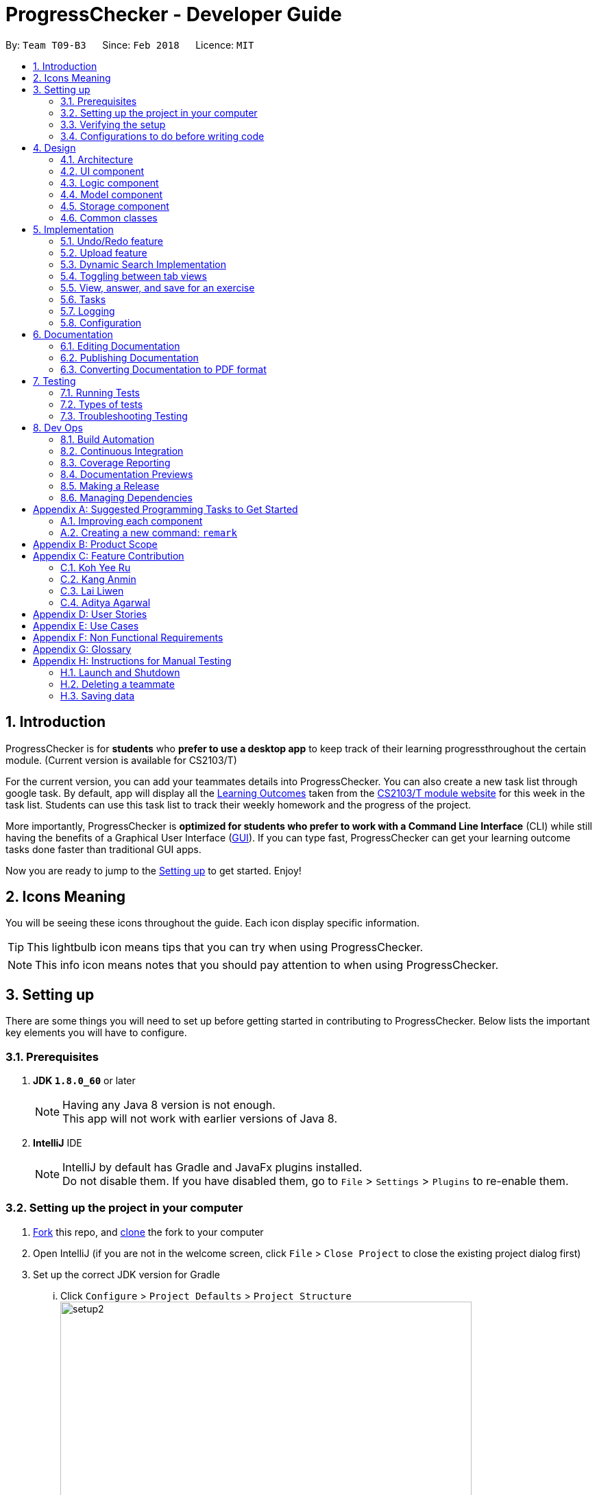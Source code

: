 = ProgressChecker - Developer Guide
:toc:
:toc-title:
:toc-placement: preamble
:sectnums:
:imagesDir: images
:stylesDir: stylesheets
:xrefstyle: full
ifdef::env-github[]
:tip-caption: :bulb:
:note-caption: :information_source:
endif::[]
:repoURL: https://github.com/CS2103JAN2018-T09-B3/main/tree/master

By: `Team T09-B3`      Since: `Feb 2018`      Licence: `MIT`

== Introduction

ProgressChecker is for *students* who *prefer to use a desktop app* to keep track of their learning progressthroughout the certain module. (Current version is available for CS2103/T) +

For the current version, you can add your teammates details into ProgressChecker. You can also create a new task list through google task. By default, app will display all the link:DeveloperGuide.adoc#Learning-Outcomes[Learning Outcomes] taken from the https://nus-cs2103-ay1718s2.github.io/website/index.html[CS2103/T module website] for this week in the task list. Students can use this task list to track their weekly homework and the progress of the project.

More importantly, ProgressChecker is *optimized for students who prefer to work with a Command Line Interface* (CLI) while still having the benefits of a Graphical User Interface (link:DeveloperGuide.adoc#GUI[GUI]).
If you can type fast, ProgressChecker can get your learning outcome tasks done faster than traditional GUI apps. +

Now you are ready to jump to the <<Setting-up,Setting up>> to get started. Enjoy!

== Icons Meaning
You will be seeing these icons throughout the guide. Each icon display specific information.

[TIP]
This lightbulb icon means tips that you can try when using ProgressChecker.

[NOTE]
This info icon means notes that you should pay attention to when using ProgressChecker.

== Setting up

There are some things you will need to set up before getting started in contributing to ProgressChecker. Below lists the important key elements you will have to configure.

=== Prerequisites

. *JDK `1.8.0_60`* or later
+
[NOTE]
Having any Java 8 version is not enough. +
This app will not work with earlier versions of Java 8.
+

. *IntelliJ* IDE
+
[NOTE]
IntelliJ by default has Gradle and JavaFx plugins installed. +
Do not disable them. If you have disabled them, go to `File` > `Settings` > `Plugins` to re-enable them.


=== Setting up the project in your computer

. https://www.atlassian.com/git/tutorials/comparing-workflows#forking-workflow[Fork] this repo, and https://nus-cs2103-ay1718s2.github.io/website/book/gitAndGithub/init/index.html[clone] the fork to your computer
. Open IntelliJ (if you are not in the welcome screen, click `File` > `Close Project` to close the existing project dialog first)
. Set up the correct JDK version for Gradle
... Click `Configure` > `Project Defaults` > `Project Structure`
image:setup2.png[width="600"] +
_step 3.i_
... Click `New...` and find the directory of the JDK
. Click `Import Project`
. Locate the `build.gradle` file and select it. Click `OK` +
image:setup3.png[width="600"]  +
_step 5_
. Click `Open as Project`
. Click `OK` to accept the default settings
. Open a console and run the command `gradlew processResources` (Mac/Linux: `./gradlew processResources`). It should finish with the `BUILD SUCCESSFUL` message. +
This will generate all resources required by the application and tests.
image:setup5.png[width="600"]  +
_step 8_

=== Verifying the setup

. Run the `gradlew.bat run` and try a few commands
. <<Testing,Run the tests>> to ensure they all pass.

=== Configurations to do before writing code

==== Configuring the coding style

This project follows https://github.com/oss-generic/process/blob/master/docs/CodingStandards.adoc[oss-generic coding standards]. IntelliJ's default style is mostly compliant with ours but it uses a different import order from ours. To rectify,

. Go to `File` > `Settings...` (Windows/Linux), or `IntelliJ IDEA` > `Preferences...` (macOS)
. Select `Editor` > `Code Style` > `Java`
. Click on the `Imports` tab to set the order

* For `Class count to use import with '\*'` and `Names count to use static import with '*'`: Set to `999` to prevent IntelliJ from contracting the import statements
* For `Import Layout`: The order is `import static all other imports`, `import java.\*`, `import javax.*`, `import org.\*`, `import com.*`, `import all other imports`. Add a `<blank line>` between each `import`

Optionally, you can follow the <<UsingCheckstyle#, UsingCheckstyle.adoc>> document to configure Intellij to check style-compliance as you write code.

==== Updating documentation to match your fork

After forking the repo, links in the documentation will still point to the `CS2103JAN2018-T09-B3/main` repo. If you plan to develop this as a separate product (i.e. instead of contributing to the `CS2103JAN2018-T09-B3/main`) , you should replace the URL in the variable `repoURL` in `DeveloperGuide.adoc` and `UserGuide.adoc` with the URL of your fork.

==== Setting up CI

Set up Travis to perform Continuous Integration (CI) for your fork. See <<UsingTravis#, UsingTravis.adoc>> to learn how to set it up.

After setting up Travis, you can optionally set up coverage reporting for your team fork (see <<UsingCoveralls#, UsingCoveralls.adoc>>).

[NOTE]
Coverage reporting could be useful for a team repository that hosts the final version but it is not that useful for your personal fork.

Optionally, you can set up AppVeyor as a second CI (see <<UsingAppVeyor#, UsingAppVeyor.adoc>>).

[NOTE]
Having both Travis and AppVeyor ensures your App works on both Unix-based platforms and Windows-based platforms (Travis is Unix-based and AppVeyor is Windows-based)

==== Getting started with coding

Now you are ready to start coding! You can:

1. Get some sense of the overall design by reading <<Design-Architecture,Design Architecture>>.
2. Take a look at <<GetStartedProgramming>>.

== Design

[[Design-Architecture]]

ProgressChecker consists of multiple components that work together via an event-driven structure. This section will break down the various components in details to help you jump straight into understanding the architecture in depth.

=== Architecture

The *_Architecture Diagram_* given below explains the high-level design of the App. Given below is a quick overview of each component.

.Architecture Diagram
image::Architecture.png[width="600"]
{sp} +
[TIP]
The `.pptx` files used to create diagrams in this document can be found in the link:{repoURL}/docs/diagrams/[diagrams] folder. To update a diagram, modify the diagram in the pptx file, select the objects of the diagram, and choose `Save as picture`.

{sp} +

`Main` has only one class called link:{repoURL}/src/main/java/seedu/progresschecker/MainApp.java[`MainApp`]. It is responsible for: +

* Initializing the components in the correct sequence, and connects them up with each other at app launch.
* Shutting down the components and invokes cleanup method where necessary.

<<Design-Commons,*`Commons`*>> represents a collection of classes used by multiple other components. Two of those classes play important roles at the architecture level.

* `EventsCenter` : This class (written using https://github.com/google/guava/wiki/EventBusExplained[Google's Event Bus library]) is used by components to communicate with other components using events (i.e. a form of _Event Driven_ design)
* `LogsCenter` : Used by many classes to write log messages to the App's log file.

The rest of the App consists of four components.

* <<Design-Ui,*`UI`*>>: The UI of the App.
* <<Design-Logic,*`Logic`*>>: The command executor.
* <<Design-Model,*`Model`*>>: Holds the data of the App in-memory.
* <<Design-Storage,*`Storage`*>>: Reads data from, and writes data to, the hard disk.

Each of the four components

* Defines its _API_ in an `interface` with the same name as the Component.
* Exposes its functionality using a `{Component Name}Manager` class.

For example, the `Logic` component (see the class diagram given below) defines it's API in the `Logic.java` interface and exposes its functionality using the `LogicManager.java` class.

.Class Diagram of the Logic Component
image::LogicClassDiagram.png[width="800"]

{sp}+

[discrete]
==== Events-Driven nature of the design

The _Sequence Diagram_ below shows how the components interact for the scenario where the user issues the command `delete 1`.

.Component interactions for `delete 1` command (part 1)

image::SDforDeletePerson.png[width="800"]

{sp}+

[NOTE]
Note how the `Model` simply raises a `ProgressCheckerChangedEvent` when the Address Book data are changed, instead of asking the `Storage` to save the updates to the hard disk.

{sp} +

The diagram below shows how the `EventsCenter` reacts to that event, which eventually results in the updates being saved to the hard disk and the status bar of the UI being updated to reflect the 'Last Updated' time.

.Component interactions for `delete 1` command (part 2)
image::SDforDeletePersonEventHandling.png[width="800"]

{sp} +

[NOTE]
Note how the event is propagated through the `EventsCenter` to the `Storage` and `UI` without `Model` having to be coupled to either of them. This is an example of how this Event Driven approach helps us reduce direct coupling between components.

{sp} +

The sections below give more details of each component.

[[Design-Ui]]
=== UI component

.Structure of the UI Component
image::UiClassDiagram.png[width="800"]

{sp}+

*API* : link:{repoURL}/src/main/java/seedu/progresschecker/ui/Ui.java[`Ui.java`]

The UI consists of a `MainWindow` that is made up of parts e.g.`CommandBox`, `ResultDisplay`, `PersonListPanel`, `StatusBarFooter`, `BrowserPanel` etc. All these, including the `MainWindow`, inherit from the abstract `UiPart` class.

The `UI` component uses JavaFx UI framework. The layout of these UI parts are defined in matching `.fxml` files that are in the `src/main/resources/view` folder. For example, the layout of the link:{repoURL}/src/main/java/seedu/progresschecker/ui/MainWindow.java[`MainWindow`] is specified in link:{repoURL}/src/main/resources/view/MainWindow.fxml[`MainWindow.fxml`]

The `UI` component,

* Executes user commands using the `Logic` component.
* Binds itself to some data in the `Model` so that the UI can auto-update when data in the `Model` change.
* Responds to events raised from various parts of the App and updates the UI accordingly.

[[Design-Logic]]
=== Logic component

[[fig-LogicClassDiagram]]
.Structure of the Logic Component
image::LogicClassDiagram.png[width="800"]

{sp}+

.Structure of Commands in the Logic Component. This diagram shows finer details concerning `XYZCommand` and `Command` in <<fig-LogicClassDiagram>>
image::LogicCommandClassDiagram.png[width="800"]

{sp}+

*API* :
link:{repoURL}/src/main/java/seedu/progresschecker/logic/Logic.java[`Logic.java`]

.  `Logic` uses the `ProgressCheckerParser` class to parse the user command.
.  This results in a `Command` object which is executed by the `LogicManager`.
.  The command execution can affect the `Model` (e.g. adding a teammate) and/or raise events.
.  The result of the command execution is encapsulated as a `CommandResult` object which is passed back to the `Ui`.

Given below is the Sequence Diagram for interactions within the `Logic` component for the `execute("delete 1")` API call.

.Interactions Inside the Logic Component for the `delete 1` Command
image::DeletePersonSdForLogic.png[width="800"]

[[Design-Model]]
=== Model component

.Structure of the Model Component
image::ModelClassDiagram.png[width="800"]

*API* : link:{repoURL}/src/main/java/seedu/progresschecker/model/Model.java[`Model.java`]

The `Model`,

* stores a `UserPref` object that represents the user's preferences.
* stores the Address Book data.
* exposes an unmodifiable `ObservableList<Person>` that can be 'observed' e.g. the UI can be bound to this list so that the UI automatically updates when the data in the list change.
* does not depend on any of the other three components.

[[Design-Storage]]
=== Storage component

.Structure of the Storage Component
image::StorageClassDiagram.png[width="800"]

{sp}+

*API* : link:{repoURL}/src/main/java/seedu/progresschecker/storage/Storage.java[`Storage.java`]

The `Storage` component,

* can save `UserPref` objects in json format and read it back.
* can save the Address Book data in xml format and read it back.

[[Design-Commons]]
=== Common classes

Classes used by multiple components are in the `seedu.progresschecker.commons` package.

== Implementation

This section describes some noteworthy details on how certain features are implemented.

// tag::undoredo[]
=== Undo/Redo feature
==== Current Implementation

The undo/redo mechanism is facilitated by an `UndoRedoStack`, which resides inside `LogicManager`. It supports undoing and redoing of commands that modifies the state of the ProgressChecker (e.g. `add`, `edit`). Such commands will inherit from `UndoableCommand`.

`UndoRedoStack` only deals with `UndoableCommands`. Commands that cannot be undone will inherit from `Command` instead. The following diagram shows the inheritance diagram for commands:

.Structure of Commands in the Logic Component
image::LogicCommandClassDiagram.png[width="800"]

{sp}+

As you can see from the diagram, `UndoableCommand` adds an extra layer between the abstract `Command` class and concrete commands that can be undone, such as the `DeleteCommand`. Note that extra tasks need to be done when executing a command in an _undoable_ way, such as saving the state of the ProgressChecker before execution. `UndoableCommand` contains the high-level algorithm for those extra tasks while the child classes implements the details of how to execute the specific command. Note that this technique of putting the high-level algorithm in the parent class and lower-level steps of the algorithm in child classes is also known as the https://www.tutorialspoint.com/design_pattern/template_pattern.htm[template pattern].

Commands that are not undoable are implemented this way:
[source,java]
----
public class ListCommand extends Command {
    @Override
    public CommandResult execute() {
        // ... list logic ...
    }
}
----

With the extra layer, the commands that are undoable are implemented this way:
[source,java]
----
public abstract class UndoableCommand extends Command {
    @Override
    public CommandResult execute() {
        // ... undo logic ...

        executeUndoableCommand();
    }
}

public class DeleteCommand extends UndoableCommand {
    @Override
    public CommandResult executeUndoableCommand() {
        // ... delete logic ...
    }
}
----

Suppose that the user has just launched the application. The `UndoRedoStack` will be empty at the beginning.

The user executes a new `UndoableCommand`, `delete 5`, to delete the 5th teammate in the ProgressChecker. The current state of the ProgressChecker is saved before the `delete 5` command executes. The `delete 5` command will then be pushed onto the `undoStack` (the current state is saved together with the command).

.Undo/Redo Stack at Starting Point
image::UndoRedoStartingStackDiagram.png[width="800"]

{sp}+

As the user continues to use the program, more commands are added into the `undoStack`. For example, the user may execute `add n/David ...` to add a new teammate.

.Undo/Redo Stack with New Command `add`
image::UndoRedoNewCommand1StackDiagram.png[width="800"]

{sp}+

[NOTE]
If a command fails its execution, it will not be pushed to the `UndoRedoStack` at all.

The user now decides that adding the teammate was a mistake, and decides to undo that action using `undo`.

We will pop the most recent command out of the `undoStack` and push it back to the `redoStack`. We will restore the ProgressChecker to the state before the `add` command executed.

.Undo/Redo Stack with Command `undo`
image::UndoRedoExecuteUndoStackDiagram.png[width="800"]

{sp}+

[NOTE]
If the `undoStack` is empty, then there are no other commands left to be undone, and an `Exception` will be thrown when popping the `undoStack`.

The following sequence diagram shows how the undo operation works:

.Sequence Diagram of Undo/Redo
image::UndoRedoSequenceDiagram.png[width="800"]

{sp}+

The redo does the exact opposite (pops from `redoStack`, push to `undoStack`, and restores the ProgressChecker to the state after the command is executed).

[NOTE]
If the `redoStack` is empty, then there are no other commands left to be redone, and an `Exception` will be thrown when popping the `redoStack`.

The user now decides to execute a new command, `clear`. As before, `clear` will be pushed into the `undoStack`. This time the `redoStack` is no longer empty. It will be purged as it no longer make sense to redo the `add n/David` command (this is the behavior that most modern desktop applications follow).

.Undo/Redo Stack with New Command `clear`
image::UndoRedoNewCommand2StackDiagram.png[width="800"]

{sp}+

Commands that are not undoable are not added into the `undoStack`. For example, `list`, which inherits from `Command` rather than `UndoableCommand`, will not be added after execution:

.Undo/Redo Stack with Command `list`
image::UndoRedoNewCommand3StackDiagram.png[width="800"]

{sp}+

The following activity diagram summarize what happens inside the `UndoRedoStack` when a user executes a new command:

.Activity Diagram of Undo/Redo
image::UndoRedoActivityDiagram.png[width="650"]

==== Design Considerations

===== Aspect: Implementation of `UndoableCommand`

|===
|Alternative | Pros | Cons

|**Add a new abstract method `executeUndoableCommand()`** +
(current choice)
|We will not lose any undone/redone functionality as it is now part of the default behaviour. Classes that deal with `Command` do not have to know that `executeUndoableCommand()` exist.
|Hard for new developers to understand the template pattern.

|**Override `execute()`**
|Does not involve the template pattern, easier for new developers to understand.
|Cons: Classes that inherit from `UndoableCommand` must remember to call `super.execute()`, or lose the ability to undo/redo.

|===

{sp}+

===== Aspect: How undo & redo executes

|===
|Alternative | Pros | Cons
|**Save the entire ProgressChecker** +
(current choice)
|Easy to implement.
|May have performance issues in terms of memory usage.

|**Individual command knows how to undo/redo by itself**
|Will use less memory (e.g. for `delete`, just save the teammate being deleted).
|We must ensure that the implementation of each individual command are correct.

|===

{sp} +

===== Aspect: Type of commands that can be undone/redone

|===
|Alternative | Pros | Cons
|**Only include commands that modifies the ProgressChecker (`add`, `clear`, `edit`)** +
(current choice)
|We only revert changes that are hard to change back (the view can easily be re-modified as no data are * lost).
|User might think that undo also applies when the list is modified (undoing filtering for example), * only to realize that it does not do that, after executing `undo`.

|**Include all commands**
|Might be more intuitive for the user.
| User have no way of skipping such commands if he or she just want to reset the state of the ProgressChecker and not the view.

|===

[NOTE]
**Additional Info:** See our discussion  https://github.com/se-edu/addressbook-level4/issues/390#issuecomment-298936672[here].

{sp} +

===== Aspect: Data structure to support the undo/redo commands

|===
|Alternative | Pros | Cons

|**Use separate stack for undo and redo** +
(current choice)
|Easy to understand for new Computer Science student undergraduates to understand, who are likely to be * the new incoming developers of our project.
|Logic is duplicated twice. For example, when a new command is executed, we must remember to update * both `HistoryManager` and `UndoRedoStack`.

|**Use `HistoryManager` for undo/redo**
|We do not need to maintain a separate stack, and just reuse what is already in the codebase.
|Cons: Requires dealing with commands that have already been undone: We must remember to skip these commands. Violates Single Responsibility Principle and Separation of Concerns as `HistoryManager` now needs to do two * different things.

|===

// end::undoredo[]

// tag::upload[]
=== Upload feature
==== Planned Implementation

The Upload command will allow users to upload their preferred image to replace the default profile photo.

The valid photo to be upload will be copies from local path inside resources folder under /images/contact. The name of the file will be renamed according to the time that the photo is uploaded.

Upload can be undoable. The diagram below shows how the `EventsCenter` reacts to `uploadPhoto` event.

.Component Interactions for `uploadPhoto` Command
image::SDforUploadPhoto.png[width="800"]

{sp} +

UploadCommand is implemented this way:
[source,java]
----
public class UploadCommand extends UndoableCommand {
    @Override
    public CommandResult executeUndoableCommand() throws CommandException {
        requireNonNull(personToUpdate);
        try {
            model.addPhoto(photoPath);
            model.uploadPhoto(personToUpdate, savePath);
            return new CommandResult(MESSAGE_SUCCESS);
        } catch (PersonNotFoundException pnfe) {
            throw new AssertionError("The target person cannot be missing");
        } catch (DuplicatePhotoException e) {
            throw new CommandException(MESSAGE_IMAGE_DUPLICATE);
        } catch (DuplicatePersonException e) {
            throw new CommandException(MESSAGE_IMAGE_DUPLICATE);
        }
    }
}
----

[NOTE]
Users are allowed to reload the image if they want to update the profile photo.

Here is the code to copy the photo from local path inside resources folder.
[source,java]
----
public String copyLocalPhoto(String localPath) throws IOException {
    File localFile = new File(localPath);
    String newPath = createSavePath(localPath);
    if (!localFile.exists()) {
        throw new FileNotFoundException(MESSAGE_LOCAL_PATH_CONSTRAINTS);
    }
    createSavedPhoto(newPath);
    try {
        copyFile(localPath, newPath);
    } catch (IOException e) {
        throw new IOException(MESSAGE_COPY_FAIL);
    }
    return newPath;
}
----

[NOTE]
If the local path is invalid or the image cannot be found, the upload will not be successful. The extension of the file can only be 'jpg', 'jpeg' or 'png'. User will be asked to write the correct path to image again.

==== Design Considerations

===== Aspect: Implementation of `UploadCommand`

|===
|Alternative | Pros | Cons

|**User will provide the path of image** +
(current choice)
|The path can be used directly to find the image and display it in the app.
|Image may be a local file. When other users open the app, they cannot see the update.

|**User will upload image into our github folder manually**
|Everyone can see the update of profile photo.
|Quite trobulesome to upload photo manually first.

|===
// end::upload[]

// tag::search[]
=== Dynamic Search Implementation
==== Current Implementation

The `find` command shows the searched contact currently. However, the user does not need to type the complete name press enter, the whole search is dynamic. As soon as the user types the command `find` dynamic search state is toggled. After typing `find` command, whichever character is entered by the user, the results which contain
 the typed keywords appear.

The following diagram shows the UML diagram for `find` command :

.UML Diagram of `find` Command
image::FindCommandUMLDiagram.png[width="120"]

To implement the dynamic search, we used the following method - as soon as the user enters any character in the command box, the text is retrieved from
the command box and checked if it is the `find` command. If it is the `find` command, dynamic search is started. After the `find` command is detected in the
command box, every key that is pressed is parsed and sent to the `find` command parser. After that the basic functionality of find is used and the results are displayed.

The code snippet for the implementation is:
[source,java]
----
private void handleKeyPress(KeyEvent keyEvent) {
        switch (keyEvent.getCode()) {
        // .. other keypress logic ..
        default:
            try {
                if (// .. checking if the text is `find` command) {
                    isCorrectCommandWord = !commandTextField.getText().trim().isEmpty();
                    CommandResult commandResult;
                    if (keyEvent.getCode() != KeyCode.BACK_SPACE && keyEvent.getCode() != KeyCode.DELETE) {
                        commandResult = logic.execute(commandTextField.getText() + keyEvent.getText());
                    } else {
                        commandResult = logic.execute(commandTextField.getText().substring(0,
                                commandTextField.getText().length() - 1));
                    }
                    // process result of the command
                    logger.info("Result: " + commandResult.feedbackToUser);
                    raise(new NewResultAvailableEvent(commandResult.feedbackToUser));
                }
            } catch (CommandException | ParseException e) {
               // .. command failure logic ..
            }
        }
    }
----
[NOTE]
The entered key is not instantly updated in the command box thats why after the `commandTextField.getText()` is executed we need to append\delete a character for the
 code to the result to process the right input - the one that the user can see on their screens.

==== Design consideration
===== Aspect: User Interface (UI)

|===
|Alternative | Pros | Cons

|**Show the search results without actually highlighting the keywords** +
(current choice)
|Allows more readability of the of the results as they contain multiple fields and not just user name.
|User needs to manually search for the keywords entered by him in the search results.

|**Show the search results WITH highlighting the keywords in the searched name** +
|It will make it easier for the user to view the user to identify the searched keyword in the displayed results.
|Adding highlights to the results might make the displayed results a bit too cluttered specially with the presence of tags which are colored as well.

|===
// end::search[]

// tag::view[]
=== Toggling between tab views
==== Current Implementation

This command toggles the view between the different type of tabs in the software. +

.Reference of the tab view in the software
image::TabView.png[width="600"]

{sp} +

It inherits `Command` and executes on an _Event Driven_ design between the Logic and UI component.

Suppose that the user is on the `Task` tab and wants to toggle to the `Exercise` tab. The user executes a new `Command`, `view exercise`, to switch to the `Exercise` tab. The _Sequence Diagram_ below shows how the components interact with each other.

.Logic and UI component interaction for `view exercise` command (part 1)
image::SDforViewExercise.png[width="600"]

{sp} +

[NOTE]
Note how the `Logic` simply raises a `TabLoadChangedEvent` when the `view` command gets executed. The `TabLoadChangedEvent` is implemented as follows:
[source,java]
----
public class TabLoadChangedEvent extends BaseEvent {
    public final String type;

    public TabLoadChangedEvent(String type) {
        this.type = type;
    }

    @Override
    public String toString() {
        return this.getClass().getSimpleName();
    }

    public String getTabName() {
        return type;
    }
}
----

The diagram below shows how the `EventCenter` reacts to that event, which eventually results in the UI updating to which tab view is to be in selection.

.Logic and UI component interaction for `view exercise` command (part 2)
image::SDforViewExerciseEventHandling.png[width="600"]

{sp} +

[NOTE]
The UI scene's elements are automatically populated in `MainWindow.java` due to using JavaFX FXML Controller. That is, a reference to a particular UI element will be available as long as it has its `fx:id` specified in `MainWindow.fxml`.

The code snippet below shows how the UI component executes the toggling of tab view upon receiving the event change.
[source,java]
----
@Subscribe
private void handleTabLoadChangedEvent(TabLoadChangedEvent event) {
    logger.info(LogsCenter.getEventHandlingLogMessage(event));
    SingleSelectionModel<Tab> selectionModel = tabPlaceholder.getSelectionModel();
    switch (event.getTabName()) {
    case "profile":
        selectionModel.select(profilePlaceholder);
        break;
    case "task":
        selectionModel.select(taskPlaceholder);
        break;
    case "exercise":
        selectionModel.select(exercisePlaceholder);
        break;
    case "issues":
        selectionModel.select(issuePlaceholder);
        break;
    default:
        selectionModel.select(selectionModel.getSelectedItem());
    }
}
----
// end::view[]

// tag::answer[]
=== View, answer, and save for an exercise
==== Current Implementation

This command allows user to answer an exercise based on the question index shown in the software.

.Reference of the question index in the software
image::QuestionIndexIndication.png[width="300"]

{sp} +

It inherits `UndoableCommand` and executes through all four components in the code base.

Suppose that the user wants to answer an exercise with index 11.1.1. The user executes a new `Command`, `ans 11.1.1 a`, to answer the exercise. The Sequence Diagram below shows how the components interact with each other.

.Component interactions for `ans 11.1.1 a` command (part 1)
image::SDforAnswerExercise.png[width="800"]

{sp}+

[NOTE]
Note how the `Model` simply raises a `ProgressCheckerChangedEvent` when the ProgressChecker data has been changed, instead of asking the `Storage` to save the updates to the hard disk.

{sp} +

The diagram below shows how the `EventsCenter` reacts to that event, which eventually results in the updates being saved to the hard disk.

.Component interactions for `ans 11.1.1 a` command (part 2)
image::SDforAnswerExerciseEventHandling.png[width="800"]

{sp} +

Before the `Logic` component executes the `Undoable Command` which calls the `Model`, it prepares the exercise that needs to be updated by going through the internal list of exercises stored in model. The code that searches for the exercise is as follows:
[source,java]
----
for (Exercise e : exerciseList) {
    if (e.getQuestionIndex().toString().equals(questionIndex.toString())) {
        exerciseToEdit = exerciseList.get(exerciseList.indexOf(e));
        editedExercise = createEditedExercise(exerciseToEdit, studentAnswer);
        isFound = true;
        break;
    }
}
----

The internal list, `exerciseList`, is implemented as an observable list of filtered exercises in `Model`. Upon calling the `ProgressCheckerChangedEvent`, `Storage` will run `saveProgressChecker`. Subsequently, to load the data on the next software start up requires parsing of xml data into `Model`. The following code snippet shows how `Storage` does so:
[source,java]
----
public Exercise toModelType() throws IllegalValueException {
    if (this.questionIndex == null) {
        throw new IllegalValueException(
                String.format(MISSING_FIELD_MESSAGE_FORMAT,
                QuestionIndex.class.getSimpleName()));
    }
    if (!QuestionIndex.isValidIndex(this.questionIndex)) {
        throw new IllegalValueException(QuestionIndex.MESSAGE_INDEX_CONSTRAINTS);
    }
    final QuestionIndex questionIndex = new QuestionIndex(this.questionIndex);

    if (this.questionType == null) {
        throw new IllegalValueException(
                String.format(MISSING_FIELD_MESSAGE_FORMAT,
                QuestionType.class.getSimpleName()));
    }
    if (!QuestionType.isValidType(this.questionType)) {
        throw new IllegalValueException(QuestionType.MESSAGE_TYPE_CONSTRAINTS);
    }
    final QuestionType questionType = new QuestionType(this.questionType);

    ...

    return new Exercise(questionIndex, questionType, question, studentAnswer, modelAnswer);
}
----

Additionally, since it is an observable list, the UI element harboring this list will update any changes made to this list accordingly. In viewing of exercises by week, the list is filtered with predicate as follows:
[source,java]
----
model.updateFilteredExerciseList(exercise -> exercise.getQuestionIndex().getWeekNumber()
                == editedExercise.getQuestionIndex().getWeekNumber());
----

==== Design Considerations
===== Aspect: Viewing of exercises by week

|===
|Alternative | Pros | Cons

|**Adapt from `View Command` by adding additional WEEK_NUMBER parameter to type `exercise`** +
(current choice)
|Not required to create a new command and hence more cohesive with the existing commands as well as one less command for users to learn
|`ViewCommandParser` requires additional parser check to separate between the `View Command` that can take in WEEK_NUMBER to one that doesn't which might violate SLAP principle

|**Create a new command to list exercises by week** +
|Standalone from existing commands and hence easier to be built upon or removed without consequences
|Creates an extra unnecessary complication for users having to learn a new command when the existing `View Command` essentially does something similar

|===

===== Aspect:  Loading of exercises data on fresh start

|===
|Alternative | Pros | Cons

|**Include all exercises data in `SampleDataUtil` and read from there** +
(current choice)
|No additional processing required, is easy to modify whenever default data needs to be changed
|Is directly affected by the `Clear Command` that is meant for the list of `Persons` which user may not expect it to be for

|**Read from stored text file, parse accordingly, and load into software on fresh start** +
|Standalone data and will not be affected by changes made to list of `Persons`
|Incurs extra overhead when parsing the text file into Java objects

|===
// end::answer[]

// tag::tasks[]
=== Tasks
==== Current Implementation

The default LOs for all weeks would be stored in a local file, which will be loaded as input to create a task list on the
user's Google Account with Google Tasks API.

There are several commands related to tasks, including `newtasklist` to add and upload the default task list, `viewtasklist FILTER_KEYWORD`
to view the default task list with filtering, `completetask INDEX`/`resettask INDEX` to mark a task as completed/not completed,
and `goto INDEX` to open the URL of a task. As an example, the _High Level Sequence Diagram_ and _Sequence Diagram_ below shows how the components interact
for the scenario where the user issues the command `viewtasklist 5`.

.Component Interactions for `viewtasklist 5` Command (High Level)
image::HighLevelSDforViewTaskListCommand.png[width="800"]

{sp} +

.Component Interactions for `viewtasklist 5` Command
image::SDforViewTaskListCommand.png[width="800"]

{sp} +

We apply Google Tasks API to help us save user tasks data online. This offers back up data which allow our users to recover
their tasks and status of each task even after uninstalling the application. The task list will be ready to display once the user
reinstall and open the application.
To use Google Tasks API, we fist need to register this project on google developer console and retrieve a client credential file (client_id.json) to authorize our project.
Then, add corresponding dependencies to build.gradle, the library files will be downloaded automatically upon project rebuild.

Here is the code snippet to add dependencies:
[source,java]
----
compile (
    ['com.google.api-client:google-api-client:1.23.0'],
    ['com.google.apis:google-api-services-tasks:v1-rev49-1.23.0'],
    ['com.google.oauth-client:google-oauth-client-jetty:1.23.0'],
)
----
[NOTE]
Simply downloading JAR files without editing gradle is not suggested. JARs are not in git thus our co-developers will rely on the dependencies to retrieve the libraries.
Also, set gradleVersion to 4.6 if it is an older version, otherwise runtime compilation of Google API library will affect Junit tests.

We write a program to authorize our project (by loading the aforementioned client credential file), trigger user loggin and build service.
Note that when users are using ProgressChecker, only the first tasks command requires them to log in and authorize ProgressChecker to access
their Google Tasks data with their google accounts.

Google Tasks API helps us save time building massive data structures (ie. Tasks, TaskLists, Lists of TaskLists, as well as many methods and exceptions).
However, we do have a few classes (eg. TaskUtil, TaskListUtil) in the modeling part that further add customized methods which are useful for current commands and even future commands.
In this way, we avoid repetition of code snippet and having big chunks of import statements in numerous commands.

Here is a code snippet that can find a task list by its title (while the native method only finds task by its id which is not memorable or even known by our users):
[source,java]
----
/**
 * Finds the task list with title {@code String listTitle} from the user's task lists
 *
 * @param listTitle title of the task list we look for
 * @return the task list instance
 */
public static TaskList searchTaskList(String listTitle) throws CommandException {
    TaskList taskList = null;
    ConnectTasksApi connection = new ConnectTasksApi();
    try {
        connection.authorize();
    } catch (Exception e) {
        throw new CommandException(AUTHORIZE_FAILURE);
    }
    Tasks service = connection.getTasksService();
    try {
    TaskLists taskLists = service.tasklists().list().execute();
        taskList = taskLists.getItems().stream()
                .filter(t -> t.getTitle().equals(listTitle))
                .findFirst()
                .orElse(null);
    } catch (IOException ioe) {
        throw new CommandException(LOAD_FAILURE);
    }

    return taskList;
}
----

==== Design Considerations

===== Aspect: Implementation of tasks commands

* All these commands extend `Command` but not extend `UndoableCommand`. `AddDefaultTasksCommand`, `CompleteTaskCommand` and `ResetTaskCommand` make
 external changes that update task list in users' Google account, which is out of the scope of undo command. `ViewTaskListCommand` and
 `GoToTaskUrlCommand` do not make changes to the data, thus no applicable to undo command.

===== Aspect: How `AddDefaultTasksCommand` is executed

* This command will load the tasks from local storage and add a task list filled with these tasks to the user's Google account.
|===
|Alternative | Pros | Cons
|**Find the user's Google task list with ID "@default" (this is the default task list in Google Task and not removable). Create a new
task list and transfer the tasks from @default to the new one. Then change the title of @default to "CS2103 LOs", and add the tasks
loaded from local storage** +
(current choice)
|The other tasks commands will only need to refer to the ID "@default" to find the task list, which is faster and more accurate than searching with title (
as list ID is unique while list title can duplicate and the native API method only supports finding list with ID).
|It requires more steps, thus slower (but fortunately this command should only be executed ONCE in the lifetime of this application).

|**Create a new list with title "CS2103 LOs", then load and push all tasks from local storage**
|Will be a bit faster.
|The other task commands will be slower since they will be finding the list with title. The commands may also encounter error if
there are task list with the same name in the user's Google account.

|===

{sp} +

===== Aspect: How `ViewTaskListCommand` is executed

* This command will load the tasks from task list @default from the user's Google account and apply user-specified filter before displaying
|===
|Alternative | Pros | Cons
|**Find the user's @default task list and load the whole list. Then apply user-specified filter to select applicable
tasks to form a new list. The new list will be ready to be displayed** +
(current choice)
|Easy to implement, well modularized.
|More repetitions of list traversal.

|**Find the user's @default task list and load the whole list. Then apply user-specified filter to select applicable
   tasks while processing the methods to display it**
|Easy to implement.
|Might lead to complicated methods to display list (eg. multi-level abstraction).

|===

{sp} +

===== Aspect: How `CompleteTaskCommand` and `ResetTaskCommand` is executed

* This command will set the task with user-input index number as completed/ not completed.
|===
|Alternative | Pros | Cons
|**Find the user's @default task list and retrieve the task with user-input index number. Check if it needs update, and update it
if necessary.** +
(current choice)
|Easy to implement.
|

|===

{sp} +

===== Aspect: How `GoToTaskUrl` is executed

* This command will open the URL of the task with the user-input index number.
|===
|Alternative | Pros | Cons
|**Find the user's @default task list and retrieved the task based on the input index. Get the URL in the task object and open it in
the browser panel** +
(current choice)
|Easy to implement.
|

|**No need for implementation, the user can click the hyperlink while viewing the task list**
|No need for implementation.
|Not command line based.

|===

{sp} +

===== Aspect: What UI structure to show the task list

|===
|Alternative | Pros | Cons
|**Use a browser panel.** +
(current choice)
|Can show task list and external websites linked to tasks in the same panel.
|Exercise list, issue list and person list are all shown in a list panel. The handling of browser panel and list panel is different,
which leads to inconsistency.

|**Use a list panel to display tasks, and a browser panel to display external webpages**
|Guarantees consistency between task list, exercise list, issue list and person list.
|Takes more space.

|===

{sp} +

===== Aspect: What can we improve / what command can we add in v2.0

* Send reminder email to the user when a deadline is near
* Back/Forward the browser panel
* View teammates' task list and progress (Google Tasks does not support it. Thus, a possible implementation is to sync data
with the help of Google Drive API. After every transaction with Google Tasks, we retrieve the task list and save in Google Drive.
Students in the same team will use a shared folder on Google Drive, thus can access each other's task list data. ProgressChecker will
retrieve teammate task list data from the shared folder in Google Drive).

{sp} +
// end::tasks[]

=== Logging

We are using `java.util.logging` package for logging. The `LogsCenter` class is used to manage the logging levels and logging destinations.

* The logging level can be controlled using the `logLevel` setting in the configuration file (See <<Implementation-Configuration>>)
* The `Logger` for a class can be obtained using `LogsCenter.getLogger(Class)` which will log messages according to the specified logging level
* Currently log messages are output through: `Console` and to a `.log` file.

*Logging Levels*

* `SEVERE` : Critical problem detected which may possibly cause the termination of the application
* `WARNING` : Can continue, but with caution
* `INFO` : Information showing the noteworthy actions by the App
* `FINE` : Details that is not usually noteworthy but may be useful in debugging e.g. print the actual list instead of just its size

[[Implementation-Configuration]]
=== Configuration

Certain properties of the application can be controlled (e.g App name, logging level) through the configuration file (default: `config.json`).

== Documentation

We use asciidoc for writing documentation. This section talks about how you can modify and publish the existing documentations.

[NOTE]
We chose asciidoc over Markdown because asciidoc, although a bit more complex than Markdown, provides more flexibility in formatting.

=== Editing Documentation

See <<UsingGradle#rendering-asciidoc-files, UsingGradle.adoc>> to learn how to render `.adoc` files locally to preview the end result of your edits.
Alternatively, you can download the AsciiDoc plugin for IntelliJ, which allows you to preview the changes you have made to your `.adoc` files in real-time.

=== Publishing Documentation

See <<UsingTravis#deploying-github-pages, UsingTravis.adoc>> to learn how to deploy GitHub Pages using Travis.

=== Converting Documentation to PDF format

We use https://www.google.com/chrome/browser/desktop/[Google Chrome] for converting documentation to PDF format, as Chrome's PDF engine preserves hyperlinks used in webpages.

Here are the steps to convert the project documentation files to PDF format.

.  Follow the instructions in <<UsingGradle#rendering-asciidoc-files, UsingGradle.adoc>> to convert the AsciiDoc files in the `docs/` directory to HTML format.
.  Go to your generated HTML files in the `build/docs` folder, right click on them and select `Open with` -> `Google Chrome`.
.  Within Chrome, click on the `Print` option in Chrome's menu.
.  Set the destination to `Save as PDF`, then click `Save` to save a copy of the file in PDF format. For best results, use the settings indicated in the screenshot below.

.Saving documentation as PDF files in Chrome
image::chrome_save_as_pdf.png[width="300"]

[[Testing]]
== Testing

ProgressChecker uses JUnit tests to check for its correctness. This section covers the type of tests and how to run them.

=== Running Tests

There are three ways to run tests.

[TIP]
The most reliable way to run tests is the 3rd one. The first two methods might fail some GUI tests due to platform/resolution-specific idiosyncrasies.

*Method 1: Using IntelliJ JUnit test runner*

* To run all tests, right-click on the `src/test/java` folder and choose `Run 'All Tests'`
* To run a subset of tests, you can right-click on a test package, test class, or a test and choose `Run 'ABC'`

*Method 2: Using Gradle*

* Open a console and run the command `gradlew clean allTests` (Mac/Linux: `./gradlew clean allTests`)

[NOTE]
See <<UsingGradle#, UsingGradle.adoc>> for more info on how to run tests using Gradle.

*Method 3: Using Gradle (headless)*

Thanks to the https://github.com/TestFX/TestFX[TestFX] library we use, our GUI tests can be run in the _headless_ mode. In the headless mode, GUI tests do not show up on the screen. That means the developer can do other things on the Computer while the tests are running.

To run tests in headless mode, open a console and run the command `gradlew clean headless allTests` (Mac/Linux: `./gradlew clean headless allTests`)

=== Types of tests

We have two types of tests:

.  *GUI Tests* - These are tests involving the GUI. They include,
.. _System Tests_ that test the entire App by simulating user actions on the GUI. These are in the `systemtests` package.
.. _Unit tests_ that test the individual components. These are in `seedu.progresschecker.ui` package.
.  *Non-GUI Tests* - These are tests not involving the GUI. They include,
..  _Unit tests_ targeting the lowest level methods/classes. +
e.g. `seedu.progresschecker.commons.StringUtilTest`
..  _Integration tests_ that are checking the integration of multiple code units (those code units are assumed to be working). +
e.g. `seedu.progresschecker.storage.StorageManagerTest`
..  Hybrids of unit and integration tests. These test are checking multiple code units as well as how the are connected together. +
e.g. `seedu.progresschecker.logic.LogicManagerTest`


=== Troubleshooting Testing
**Problem: `HelpWindowTest` fails with a `NullPointerException`.**

* Reason: One of its dependencies, `UserGuide.html` in `src/main/resources/docs` is missing.
* Solution: Execute Gradle task `processResources`.

== Dev Ops

=== Build Automation

See <<UsingGradle#, UsingGradle.adoc>> to learn how to use Gradle for build automation.

=== Continuous Integration

We use https://travis-ci.org/[Travis CI] and https://www.appveyor.com/[AppVeyor] to perform _Continuous Integration_ on our projects. See <<UsingTravis#, UsingTravis.adoc>> and <<UsingAppVeyor#, UsingAppVeyor.adoc>> for more details.

=== Coverage Reporting

We use https://coveralls.io/[Coveralls] to track the code coverage of our projects. See <<UsingCoveralls#, UsingCoveralls.adoc>> for more details.

=== Documentation Previews
When a pull request has changes to asciidoc files, you can use https://www.netlify.com/[Netlify] to see a preview of how the HTML version of those asciidoc files will look like when the pull request is merged. See <<UsingNetlify#, UsingNetlify.adoc>> for more details.

=== Making a Release

Here are the steps to create a new release.

.  Update the version number in link:{repoURL}/src/main/java/seedu/progresschecker/MainApp.java[`MainApp.java`].
.  Generate a JAR file <<UsingGradle#creating-the-jar-file, using Gradle>>.
.  Tag the repo with the version number. e.g. `v0.1`
.  https://help.github.com/articles/creating-releases/[Create a new release using GitHub] and upload the JAR file you created.

=== Managing Dependencies

A project often depends on third-party libraries. For example, Address Book depends on the http://wiki.fasterxml.com/JacksonHome[Jackson library] for XML parsing. Managing these _dependencies_ can be automated using Gradle. For example, Gradle can download the dependencies automatically, which is better than these alternatives. +
a. Include those libraries in the repo (this bloats the repo size) +
b. Require developers to download those libraries manually (this creates extra work for developers)

[[GetStartedProgramming]]
[appendix]
== Suggested Programming Tasks to Get Started

It might be your first time working with a large code base. If so, here is a suggested path for new programmers to kick start your first functionality:

1. First, add small local-impact (i.e. the impact of the change does not go beyond the component) enhancements to one component at a time. Some suggestions are given in <<GetStartedProgramming-EachComponent>>.

2. Next, add a feature that touches multiple components to learn how to implement an end-to-end feature across all components. <<GetStartedProgramming-RemarkCommand>> explains how to go about adding such a feature.

[[GetStartedProgramming-EachComponent]]
=== Improving each component

Each individual exercise in this section is component-based (i.e. you would not need to modify the other components to get it to work).

[discrete]
==== `Logic` component

*Scenario:* You are in charge of `logic`. During dog-fooding, your team realize that it is troublesome for the user to type the whole command in order to execute a command. Your team devise some strategies to help cut down the amount of typing necessary, and one of the suggestions was to implement aliases for the command words. Your job is to implement such aliases.

[TIP]
Do take a look at <<Design-Logic>> before attempting to modify the `Logic` component.

. Add a shorthand equivalent alias for each of the individual commands. For example, besides typing `clear`, the user can also type `c` to remove teammates in the list.
+
****
* Hints
** Just like we store each individual command word constant `COMMAND_WORD` inside `*Command.java` (e.g.  link:{repoURL}/src/main/java/seedu/progresschecker/logic/commands/FindCommand.java[`FindCommand#COMMAND_WORD`], link:{repoURL}/src/main/java/seedu/progresschecker/logic/commands/DeleteCommand.java[`DeleteCommand#COMMAND_WORD`]), you need a new constant for aliases as well (e.g. `FindCommand#COMMAND_ALIAS`).
** link:{repoURL}/src/main/java/seedu/progresschecker/logic/parser/ProgressCheckerParser.java[`ProgressCheckerParser`] is responsible for analyzing command words.
* Solution
** Modify the switch statement in link:{repoURL}/src/main/java/seedu/progresschecker/logic/parser/ProgressCheckerParser.java[`ProgressCheckerParser#parseCommand(String)`] such that both the proper command word and alias can be used to execute the same intended command.
** Add new tests for each of the aliases that you have added.
** Update the user guide to document the new aliases.
** See this https://github.com/se-edu/addressbook-level4/pull/785[PR] for the full solution.
****

[discrete]
==== `Model` component

*Scenario:* You are in charge of `model`. One day, the `logic`-in-charge approaches you for help. He wants to implement a command such that the user is able to remove a particular tag from everyone in the ProgressChecker, but the model API does not support such a functionality at the moment. Your job is to implement an API method, so that your teammate can use your API to implement his command.

[TIP]
Do take a look at <<Design-Model>> before attempting to modify the `Model` component.

. Add a `removeTag(Tag)` method. The specified tag will be removed from everyone in the ProgressChecker.
+
****
* Hints
** The link:{repoURL}/src/main/java/seedu/progresschecker/model/Model.java[`Model`] and the link:{repoURL}/src/main/java/seedu/progresschecker/model/ProgressChecker.java[`ProgressChecker`] API need to be updated.
** Think about how you can use SLAP to design the method. Where should we place the main logic of deleting tags?
**  Find out which of the existing API methods in  link:{repoURL}/src/main/java/seedu/progresschecker/model/ProgressChecker.java[`ProgressChecker`] and link:{repoURL}/src/main/java/seedu/progresschecker/model/person/Person.java[`Person`] classes can be used to implement the tag removal logic. link:{repoURL}/src/main/java/seedu/progresschecker/model/ProgressChecker.java[`ProgressChecker`] allows you to update a teammate, and link:{repoURL}/src/main/java/seedu/progresschecker/model/person/Person.java[`Person`] allows you to update the tags.
* Solution
** Implement a `removeTag(Tag)` method in link:{repoURL}/src/main/java/seedu/progresschecker/model/ProgressChecker.java[`ProgressChecker`]. Loop through each teammates, and remove the `tag` from each teammate.
** Add a new API method `deleteTag(Tag)` in link:{repoURL}/src/main/java/seedu/progresschecker/model/ModelManager.java[`ModelManager`]. Your link:{repoURL}/src/main/java/seedu/progresschecker/model/ModelManager.java[`ModelManager`] should call `ProgressChecker#removeTag(Tag)`.
** Add new tests for each of the new public methods that you have added.
** See this https://github.com/se-edu/addressbook-level4/pull/790[PR] for the full solution.
*** The current codebase has a flaw in tags management. Tags no longer in use by anyone may still exist on the link:{repoURL}/src/main/java/seedu/progresschecker/model/ProgressChecker.java[`ProgressChecker`]. This may cause some tests to fail. See issue  https://github.com/se-edu/addressbook-level4/issues/753[`#753`] for more information about this flaw.
*** The solution PR has a temporary fix for the flaw mentioned above in its first commit.
****

[discrete]
==== `Ui` component

*Scenario:* You are in charge of `ui`. During a beta testing session, your team is observing how the users use your ProgressChecker application. You realize that one of the users occasionally tries to delete non-existent tags from a contact, because the tags all look the same visually, and the user got confused. Another user made a typing mistake in his command, but did not realize he had done so because the error message wasn't prominent enough. A third user keeps scrolling down the list, because he keeps forgetting the index of the last teammate in the list. Your job is to implement improvements to the UI to solve all these problems.

[TIP]
Do take a look at <<Design-Ui>> before attempting to modify the `UI` component.

. Use different colors for different tags inside teammate cards. For example, `friends` tags can be all in brown, and `colleagues` tags can be all in yellow.
+
**Before**
+
image::getting-started-ui-tag-before.png[width="300"]
+
**After**
+
image::getting-started-ui-tag-after.png[width="300"]
+
****
* Hints
** The tag labels are created inside link:{repoURL}/src/main/java/seedu/progresschecker/ui/PersonCard.java[the `PersonCard` constructor] (`new Label(tag.tagName)`). https://docs.oracle.com/javase/8/javafx/api/javafx/scene/control/Label.html[JavaFX's `Label` class] allows you to modify the style of each Label, such as changing its color.
** Use the .css attribute `-fx-background-color` to add a color.
** You may wish to modify link:{repoURL}/src/main/resources/view/DarkTheme.css[`DarkTheme.css`] to include some pre-defined colors using css, especially if you have experience with web-based css.
* Solution
** You can modify the existing test methods for `PersonCard` 's to include testing the tag's color as well.
** See this https://github.com/se-edu/addressbook-level4/pull/798[PR] for the full solution.
*** The PR uses the hash code of the tag names to generate a color. This is deliberately designed to ensure consistent colors each time the application runs. You may wish to expand on this design to include additional features, such as allowing users to set their own tag colors, and directly saving the colors to storage, so that tags retain their colors even if the hash code algorithm changes.
****

. Modify link:{repoURL}/src/main/java/seedu/progresschecker/commons/events/ui/NewResultAvailableEvent.java[`NewResultAvailableEvent`] such that link:{repoURL}/src/main/java/seedu/progresschecker/ui/ResultDisplay.java[`ResultDisplay`] can show a different style on error (currently it shows the same regardless of errors).
+
**Before**
+
image::getting-started-ui-result-before.png[width="200"]
+
**After**
+
image::getting-started-ui-result-after.png[width="200"]
+
****
* Hints
** link:{repoURL}/src/main/java/seedu/progresschecker/commons/events/ui/NewResultAvailableEvent.java[`NewResultAvailableEvent`] is raised by link:{repoURL}/src/main/java/seedu/progresschecker/ui/CommandBox.java[`CommandBox`] which also knows whether the result is a success or failure, and is caught by link:{repoURL}/src/main/java/seedu/progresschecker/ui/ResultDisplay.java[`ResultDisplay`] which is where we want to change the style to.
** Refer to link:{repoURL}/src/main/java/seedu/progresschecker/ui/CommandBox.java[`CommandBox`] for an example on how to display an error.
* Solution
** Modify link:{repoURL}/src/main/java/seedu/progresschecker/commons/events/ui/NewResultAvailableEvent.java[`NewResultAvailableEvent`] 's constructor so that users of the event can indicate whether an error has occurred.
** Modify link:{repoURL}/src/main/java/seedu/progresschecker/ui/ResultDisplay.java[`ResultDisplay#handleNewResultAvailableEvent(NewResultAvailableEvent)`] to react to this event appropriately.
** You can write two different kinds of tests to ensure that the functionality works:
*** The unit tests for `ResultDisplay` can be modified to include verification of the color.
*** The system tests link:{repoURL}/src/test/java/systemtests/ProgressCheckerSystemTest.java[`ProgressCheckerSystemTest#assertCommandBoxShowsDefaultStyle() and ProgressCheckerSystemTest#assertCommandBoxShowsErrorStyle()`] to include verification for `ResultDisplay` as well.
** See this https://github.com/se-edu/addressbook-level4/pull/799[PR] for the full solution.
*** Do read the commits one at a time if you feel overwhelmed.
****

. Modify the link:{repoURL}/src/main/java/seedu/progresschecker/ui/StatusBarFooter.java[`StatusBarFooter`] to show the total number of people in the ProgressChecker.
+
**Before**
+
image::getting-started-ui-status-before.png[width="500"]
+
**After**
+
image::getting-started-ui-status-after.png[width="500"]
+
****
* Hints
** link:{repoURL}/src/main/resources/view/StatusBarFooter.fxml[`StatusBarFooter.fxml`] will need a new `StatusBar`. Be sure to set the `GridPane.columnIndex` properly for each `StatusBar` to avoid misalignment!
** link:{repoURL}/src/main/java/seedu/progresschecker/ui/StatusBarFooter.java[`StatusBarFooter`] needs to initialize the status bar on application start, and to update it accordingly whenever the ProgressChecker is updated.
* Solution
** Modify the constructor of link:{repoURL}/src/main/java/seedu/progresschecker/ui/StatusBarFooter.java[`StatusBarFooter`] to take in the number of teammates when the application just started.
** Use link:{repoURL}/src/main/java/seedu/progresschecker/ui/StatusBarFooter.java[`StatusBarFooter#handleProgressCheckerChangedEvent(ProgressCheckerChangedEvent)`] to update the number of teammates whenever there are new changes to the progresschecker.
** For tests, modify link:{repoURL}/src/test/java/guitests/guihandles/StatusBarFooterHandle.java[`StatusBarFooterHandle`] by adding a state-saving functionality for the total number of people status, just like what we did for save location and sync status.
** For system tests, modify link:{repoURL}/src/test/java/systemtests/ProgressCheckerSystemTest.java[`ProgressCheckerSystemTest`] to also verify the new total number of teammates status bar.
** See this https://github.com/se-edu/addressbook-level4/pull/803[PR] for the full solution.
****

[discrete]
==== `Storage` component

*Scenario:* You are in charge of `storage`. For your next project milestone, your team plans to implement a new feature of saving the ProgressChecker to the cloud. However, the current implementation of the application constantly saves the ProgressChecker after the execution of each command, which is not ideal if the user is working on limited internet connection. Your team decided that the application should instead save the changes to a temporary local backup file first, and only upload to the cloud after the user closes the application. Your job is to implement a backup API for the ProgressChecker storage.

[TIP]
Do take a look at <<Design-Storage>> before attempting to modify the `Storage` component.

. Add a new method `backupProgressChecker(ReadOnlyProgressChecker)`, so that the ProgressChecker can be saved in a fixed temporary location.
+
****
* Hint
** Add the API method in link:{repoURL}/src/main/java/seedu/progresschecker/storage/ProgressCheckerStorage.java[`ProgressCheckerStorage`] interface.
** Implement the logic in link:{repoURL}/src/main/java/seedu/progresschecker/storage/StorageManager.java[`StorageManager`] and link:{repoURL}/src/main/java/seedu/progresschecker/storage/XmlProgressCheckerStorage.java[`XmlProgressCheckerStorage`] class.
* Solution
** See this https://github.com/se-edu/addressbook-level4/pull/594[PR] for the full solution.
****

[[GetStartedProgramming-RemarkCommand]]
=== Creating a new command: `remark`

By creating this command, you will get a chance to learn how to implement a feature end-to-end, touching all major components of the app.

*Scenario:* You are a software maintainer for `progresschecker`, as the former developer team has moved on to new projects. The current users of your application have a list of new feature requests that they hope the software will eventually have. The most popular request is to allow adding additional comments/notes about a particular contact, by providing a flexible `remark` field for each contact, rather than relying on tags alone. After designing the specification for the `remark` command, you are convinced that this feature is worth implementing. Your job is to implement the `remark` command.

==== Description
Edits the remark for a teammate specified in the `INDEX`. +
Format: `remark INDEX r/[REMARK]`

Examples:

* `remark 1 r/Likes to drink coffee.` +
Edits the remark for the first teammate to `Likes to drink coffee.`
* `remark 1 r/` +
Removes the remark for the first teammate.

==== Step-by-step Instructions

===== [Step 1] Logic: Teach the app to accept 'remark' which does nothing
Let's start by teaching the application how to parse a `remark` command. We will add the logic of `remark` later.

**Main:**

. Add a `RemarkCommand` that extends link:{repoURL}/src/main/java/seedu/progresschecker/logic/commands/UndoableCommand.java[`UndoableCommand`]. Upon execution, it should just throw an `Exception`.
. Modify link:{repoURL}/src/main/java/seedu/progresschecker/logic/parser/ProgressCheckerParser.java[`ProgressCheckerParser`] to accept a `RemarkCommand`.

**Tests:**

. Add `RemarkCommandTest` that tests that `executeUndoableCommand()` throws an Exception.
. Add new test method to link:{repoURL}/src/test/java/seedu/progresschecker/logic/parser/ProgressCheckerParserTest.java[`ProgressCheckerParserTest`], which tests that typing "remark" returns an instance of `RemarkCommand`.

===== [Step 2] Logic: Teach the app to accept 'remark' arguments
Let's teach the application to parse arguments that our `remark` command will accept. E.g. `1 r/Likes to drink coffee.`

**Main:**

. Modify `RemarkCommand` to take in an `Index` and `String` and print those two parameters as the error message.
. Add `RemarkCommandParser` that knows how to parse two arguments, one index and one with prefix 'r/'.
. Modify link:{repoURL}/src/main/java/seedu/progresschecker/logic/parser/ProgressCheckerParser.java[`ProgressCheckerParser`] to use the newly implemented `RemarkCommandParser`.

**Tests:**

. Modify `RemarkCommandTest` to test the `RemarkCommand#equals()` method.
. Add `RemarkCommandParserTest` that tests different boundary values
for `RemarkCommandParser`.
. Modify link:{repoURL}/src/test/java/seedu/progresschecker/logic/parser/ProgressCheckerParserTest.java[`ProgressCheckerParserTest`] to test that the correct command is generated according to the user input.

===== [Step 3] Ui: Add a placeholder for remark in `PersonCard`
Let's add a placeholder on all our link:{repoURL}/src/main/java/seedu/progresschecker/ui/PersonCard.java[`PersonCard`] s to display a remark for each person later.

**Main:**

. Add a `Label` with any random text inside link:{repoURL}/src/main/resources/view/PersonListCard.fxml[`PersonListCard.fxml`].
. Add FXML annotation in link:{repoURL}/src/main/java/seedu/progresschecker/ui/PersonCard.java[`PersonCard`] to tie the variable to the actual label.

**Tests:**

. Modify link:{repoURL}/src/test/java/guitests/guihandles/PersonCardHandle.java[`PersonCardHandle`] so that future tests can read the contents of the remark label.

===== [Step 4] Model: Add `Remark` class
We have to properly encapsulate the remark in our link:{repoURL}/src/main/java/seedu/progresschecker/model/person/Person.java[`Person`] class. Instead of just using a `String`, let's follow the conventional class structure that the codebase already uses by adding a `Remark` class.

**Main:**

. Add `Remark` to model component (you can copy from link:{repoURL}/src/main/java/seedu/progresschecker/model/person/Address.java[`Address`], remove the regex and change the names accordingly).
. Modify `RemarkCommand` to now take in a `Remark` instead of a `String`.

**Tests:**

. Add test for `Remark`, to test the `Remark#equals()` method.

===== [Step 5] Model: Modify `Person` to support a `Remark` field
Now we have the `Remark` class, we need to actually use it inside link:{repoURL}/src/main/java/seedu/progresschecker/model/person/Person.java[`Person`].

**Main:**

. Add `getRemark()` in link:{repoURL}/src/main/java/seedu/progresschecker/model/person/Person.java[`Person`].
. You may assume that the user will not be able to use the `add` and `edit` commands to modify the remarks field (i.e. the person will be created without a remark).
. Modify link:{repoURL}/src/main/java/seedu/progresschecker/model/util/SampleDataUtil.java/[`SampleDataUtil`] to add remarks for the sample data (delete your `progressChecker.xml` so that the application will load the sample data when you launch it.)

===== [Step 6] Storage: Add `Remark` field to `XmlAdaptedPerson` class
We now have `Remark` s for `Person` s, but they will be gone when we exit the application. Let's modify link:{repoURL}/src/main/java/seedu/progresschecker/storage/XmlAdaptedPerson.java[`XmlAdaptedPerson`] to include a `Remark` field so that it will be saved.

**Main:**

. Add a new Xml field for `Remark`.

**Tests:**

. Fix `invalidAndValidPersonProgressChecker.xml`, `typicalPersonsProgressChecker.xml`, `validProgressChecker.xml` etc., such that the XML tests will not fail due to a missing `<remark>` element.

===== [Step 6b] Test: Add withRemark() for `PersonBuilder`
Since `Person` can now have a `Remark`, we should add a helper method to link:{repoURL}/src/test/java/seedu/progresschecker/testutil/PersonBuilder.java[`PersonBuilder`], so that users are able to create remarks when building a link:{repoURL}/src/main/java/seedu/progresschecker/model/person/Person.java[`Person`].

**Tests:**

. Add a new method `withRemark()` for link:{repoURL}/src/test/java/seedu/progresschecker/testutil/PersonBuilder.java[`PersonBuilder`]. This method will create a new `Remark` for the person that it is currently building.
. Try and use the method on any sample `us` in link:{repoURL}/src/test/java/seedu/progresschecker/testutil/TypicalPersons.java[`TypicalPersons`].

===== [Step 7] Ui: Connect `Remark` field to `PersonCard`
Our remark label in link:{repoURL}/src/main/java/seedu/progresschecker/ui/PersonCard.java[`PersonCard`] is still a placeholder. Let's bring it to life by binding it with the actual `remark` field.

**Main:**

. Modify link:{repoURL}/src/main/java/seedu/progresschecker/ui/PersonCard.java[`PersonCard`]'s constructor to bind the `Remark` field to the `Person` 's remark.

**Tests:**

. Modify link:{repoURL}/src/test/java/seedu/progresschecker/ui/testutil/GuiTestAssert.java[`GuiTestAssert#assertCardDisplaysPerson(...)`] so that it will compare the now-functioning remark label.

===== [Step 8] Logic: Implement `RemarkCommand#execute()` logic
We now have everything set up... but we still can't modify the remarks. Let's finish it up by adding in actual logic for our `remark` command.

**Main:**

. Replace the logic in `RemarkCommand#execute()` (that currently just throws an `Exception`), with the actual logic to modify the remarks of a teammate.

**Tests:**

. Update `RemarkCommandTest` to test that the `execute()` logic works.

==== Full Solution

See this https://github.com/se-edu/addressbook-level4/pull/599[PR] for the step-by-step solution.

[appendix]
== Product Scope

This section covers what ProgressChecker is meant to be and what it can do for the users.

*Target user profile*:

* is taking CS2103T in NUS
* has a need to manage a up to 4 contacts
* wants to have a centralized hub for managing his/her learning and software development
* wants to keep track on his/her learning outcomes and progress
* wants to save and refer to their answers for the weekly CS2103/T exercises
* wants to manage GitHub issues efficiently
* prefers desktop apps over other platforms
* prefers typing over mouse input
* is reasonably comfortable using CLI apps

*Value proposition*:

* keep track of your teammates' details
* keep track of your own progress on a week by week basis
* never miss any learning outcomes due to missing them out in nested collapsible list
* keep track of completed and incomplete (compulsory) learning outcomes
* view and save your answers for the exercises (as proof of completion and for future revision)
* manage issues from GitHub straight from the software along with other tracking

[appendix]
== Feature Contribution

The names of the contributors and their contributions to the project are listed here in brief.

=== Koh Yee Ru

. (Major) View, answer and save responses for weekly CS2103/T exercises
. (Minor) View command that toggles the tab view
image:TabView.png[width="600"]

=== Kang Anmin

. (Major) Task management: Add LOs to google tasks (the users google account, load tasks and sign completion.
. (Minor) Progress Bar: to give a graphic view of tasks completeness
. (Minor) Change/Add more fields of information for teammates in the contact list, in order to fit the specific context of this software. It also lays a foundation for other operations.

=== Lai Liwen

. (Major) Revamp the UI: rearrange the different sections and panels to best suit audience's needs
. (Major) Upload profile photo: students will be able to upload a photo to their profile
. (Minor) HighLight the key word: the key word will be highlighted in command find

=== Aditya Agarwal

. (Major) Add a progress checker which will keep a track of number of tasks remaining and accordingly update the progress bar
. (Minor) Implement dynamic search
. (Minor) Add an auto-complete for commands with tab press

[appendix]
== User Stories

This section lists the actions that both new and long-time users can and may want to perform with ProgressChecker.

Priorities: High (must have) - `* * \*`, Medium (nice to have) - `* \*`, Low (unlikely to have) - `*`

[width="59%",cols="22%,<23%,<25%,<30%",options="header",]
|=======================================================================
|Priority |As a ... |I want to ... |So that I can...
|`* * *` |new user |see usage instructions |refer to instructions when I forget how to use the App

|`* * *` |new user |fill in my details such as name, email, 8 digits phone number |provide necessary information for platform maintenance

|`* * *` |new user |fill in optional fields such as faculty, year of study, etc. |help my teammates know me better

|`* * *` |user |update information of certain field(s) |keep my information up-to-date

|`* * *` |user |add a teammate's details |help myself to track my current teammates' progress

|`* * *` |user |delete a teammate's details |remove an entry of a teammate's details that I'm no longer grouped with

|`* * *` |new user |upload a photo for myself or my teammates |help me to recognize my teammates

|`* * *` |user |view my to-do <<learning outcomes,learning outcomes>> |know all the weekly deliverables and not miss them out

|`* * *` |user |mark a to-do learning outcome as completed |focus on the tasks I have not done

|`* * *` |user |answer and save my responses for the weekly exercises |show to tutor as proof of my learning outcome and revise before exams

|`* * *` |user |know if my answer for an exercise is correct |learn from any mistakes I made

|`* * *` |user |list issues (tasks) on GitHub |easily inform my teammates of my upcoming plans even before I send any pull requests to the team's repository

|`* * *` |user |assign issues (tasks) to my teammates |track who is doing what

|`* * *` |user |see the issues (tasks) listed on GitHub |easily know the upcoming plans of my teammates even before they send any pull requests to the team's repository

|`* * *` |user |close issues (tasks) on GitHub |easily inform my teammates of a completed task if no particular pull requests closes it

|`* *` |user |see the timeline showing the learning progress of me and my teammates |make sure everyone is on track

|`* *` |new user |load a photo of myself or my teammates from GitHub |help me to recognize my teammates

|`* *` |user |see the list of completed/incomplete <<learning outcomes,learning outcomes>> of my teammates |help to remind my teammate of the task or know which task to offer help with if they are having difficulties

|`* *` |user |search information in our module website based on keywords |navigate and reference the information I need quickly

|`* *` |user |hide <<private-contact-detail,private contact details>> by default |minimize chance of someone else seeing them by accident

|`* *` |user with many teammates in the ProgressChecker |sort teammates by name |locate a teammate easily
|=======================================================================

[appendix]
== Use Cases

This section list the sequence of events for a feature. It includes possible scenarios in which a feature is not interacted with as intended which you can defense against.

(For all use cases below, the *System* is the `ProgressChecker` and the *Actor* is the `user`, unless specified otherwise)

// tag::viewusecase[]
[discrete]
=== Use case: View (toggle) a different tab

*MSS*

1.  User requests to view a specific tab type
2.  ProgressChecker toggles tab view to show the requested tab
+
Use case ends.

*Extensions*

* 1a. The given tab type is invalid.
+
[none]
** 1a1. ProgressChecker shows an error message.
Use case ends.

[none]
* 2a. There is no content to be shown.
+
Use case ends.
// end::viewusecase[]

[discrete]
=== Use case: Add teammate

*MSS*

1.  User requests to add a specific teammate in the list
2.  ProgressChecker add the teammate
+
Use case ends.

*Extensions*

* 1a. The teammate has already been existing in the list.
+

** 1a1. ProgressChecker shows an error message.
+
Use case resumes at step 1.

* 1a. The given information is invalid.
+

** 1a1. ProgressChecker shows an error message.
+
Use case resumes at step 1.

[discrete]
=== Use case: Add the default task list

*MSS*

1.  User requests to add the task list
2.  If this is the first google-task-relevant command used by the user in this session, user is requested to log in his/her google account
3.  ProgressChecker loads and parses local file, adds the task list to user's google account
+
Use case ends.

*Extensions*

* 2a. No Internet Access.
+
Use case ends.

* 2b. Invalid client credential file.
+
Use case ends.

* 2c. Invalid user log in information.
+
Use case ends.

* 3a. The file is not found.
+
Use case ends.

* 3b. The file is corrupted.
+
Use case ends.

[discrete]
=== Use case: View Task List

*MSS*

1.  User requests to view the task list with a filter argument
2.  If this is the first google-task-relevant command used by the user in this session, user is requested to log in his/her google account
3.  ProgressChecker makes request to the user's google account to load the task list.
+
Use case ends.

*Extensions*

* 1a. The argument is invalid.
+
Use case ends.

* 2a. No Internet Access.
+
Use case ends.

* 2b. Invalid client credential file.
+
Use case ends.

* 2c. Invalid user log in information.
+
Use case ends.

[discrete]
=== Use case: Complete a task

*MSS*

1.  User requests to mark a task as completed
2.  If this is the first google-task-relevant command used by the user in this session, user is requested to log in his/her google account
3.  ProgressChecker marks the task as completed
+
Use case ends.

*Extensions*

* 1a. The index is invalid.
+
Use case ends.

* 2a. No Internet Access.
+
Use case ends.

* 2b. Invalid client credential file.
+
Use case ends.

* 2c. Invalid user log in information.
+
Use case ends.

* 3a. The index is valid but out of bound.
+
Use case ends.

[discrete]
=== Use case: Reset a task

*MSS*

1.  User requests to reset a task as not completed
2.  If this is the first google-task-relevant command used by the user in this session, user is requested to log in his/her google account
3.  ProgressChecker resets the task as not completed
+
Use case ends.

*Extensions*

* 1a. The index is invalid.
+
Use case ends.

* 2a. No Internet Access.
+
Use case ends.

* 2b. Invalid client credential file.
+
Use case ends.

* 2c. Invalid user log in information.
+
Use case ends.

* 3a. The index is valid but out of bound.
+
Use case ends.

[discrete]
=== Use case: Open URL of a task

*MSS*

1.  User requests to open URL of a task
2.  If this is the first google-task-relevant command used by the user in this session, user is requested to log in his/her google account
3.  ProgressChecker opens the URL and show in browser panel
+
Use case ends.

*Extensions*

* 1a. The index is invalid.
+
Use case ends.

* 2a. No Internet Access.
+
Use case ends.

* 2b. Invalid client credential file.
+
Use case ends.

* 2c. Invalid user log in information.
+
Use case ends.

* 3a. The index is valid but out of bound.
+
Use case ends.

// tag::answerusecase[]
[discrete]
=== Use case: Answer a question and save

*MSS*

1.  User requests to view the exercise tab of week X
2.  ProgressChecker toggles to exercise tab and list week X's exercises
3.  User requests to key in and save an answer to a question
4.  ProgressChecker takes in input and saves
+
Use case ends.

*Extensions*

* 1a. The given tab type is invalid.
+
[none]
** 1a1. ProgressChecker shows an error message.
Use case ends.

* 1b. Specified week does not exist.
+
[none]
** 1b1. ProgressChecker shows an error message.
+
Use case ends.

[none]
* 2a. There are no exercises to be shown.
+
Use case ends.

* 3a. User did not provide a question index.
+
[none]
** 3a1. ProgressChecker shows an error message.
+
Use case ends.

* 3b. User did not provide an answer.
+
[none]
** 3b1. ProgressChecker shows an error message.
+
Use case ends.

* 3c. The given question index does not exists.
+
[none]
** 3c1. ProgressChecker shows an error message.
+
Use case ends.
// end::answerusecase[]

[discrete]
=== Use case: Assign an issue to a teammate

_{ to be added }_

[discrete]
=== Use case: Autocomplete a command

*MSS*

1.  User types an incomplete command
2.  User presses `tab` key to complete the command
3.  ProgessChecker returns the completed command with dummy fields if there exists a specific format
+
Use case ends.

*Extensions*

* 1a. Specified command does not exist.
+
[none]
** 1a1. ProgressChecker doesn't do anything and waits for the right key/command to be entered.
** 1a2. It waits for the right letter to be pressed or the correct command to be entered.
+
Use case resumes at step 1.

[discrete]
=== Use case: Delete teammate

*MSS*

1.  User requests to list teammates
2.  ProgressChecker shows a list of teammates
3.  User requests to delete a specific teammate in the list
4.  ProgressChecker deletes the teammate
+
Use case ends.

*Extensions*

* 2a. The list is empty.
+
Use case ends.

* 3a. The given index is invalid.
+

** 3a1. ProgressChecker shows an error message.
+
Use case resumes at step 2.

[discrete]
=== Use case: Close an issue

_{ to be added }_

[discrete]
=== Use case: Find teammate

*MSS*

1.  User types find
2.  ProgressChecker automatically shows the list dynamically without the user needing to press enter key
3.  User need not need to type the whole name, substrings will generate results
4.  ProgressChecker displays the necessary results
+
Use case ends.

*Extensions*

[none]
* 2a. The contact list is empty.
+
Use case resumes at step 2.

* 3a. The given substring doesn't exist in any name
+
[none]
** 3a1. ProgressChecker shows an error message.
+
Use case resumes at step 2.


[discrete]
=== Use case: List an issue

_{ to be added }_

[discrete]
=== Use case: Mark a learning outcome as completed

*MSS*

1.  User requests to list tasks(LOs)
2.  ProgressChecker shows a list of tasks(LOs)
3.  User provides an index to requests to mark the corresponding LO in the list as completed
4.  If this is the first google-task-relevant command used by the user in this session, user is requested to log in his/her google account
5.  ProgressChecker executes command to mark the LO as completed in google tasks under the user's google account
+
Use case ends.

*Extensions*

* 2a. The list is empty.
+
Use case ends.

* 2b. The list has not been created yet (invalid list name).
+
Use case ends.

* 3a. The given index is invalid.
+

** 3a1. ProgressChecker shows an error message.
+
Use case resumes at step 2.

[discrete]
=== Use case: Search for information

_{ to be added }_

[discrete]
=== Use case: Upload a photo for the profile

*MSS*

1.  User requests to view their profile
2.  ProgressChecker shows the profile of the user
3.  User requests to upload a new photo to the profile
4.  ProgressChecker adds a new photo to the profile of user
5.  Profile displays the new photo
+
Use case ends.

*Extensions*

* 1a. Picture intented to add cannot be found.
+
[none]
** 1a1. ProgressChecker shows an error message.
+
Use case resumes at step 2.

[appendix]
== Non Functional Requirements

This sections list the criteria needed for the system and software.

.  Should work on any <<mainstream-os,mainstream OS>> as long as it has Java `1.8.0_60` or higher installed.
.  A user with above average typing speed for regular English text (i.e. not code, not system admin commands) should be able to accomplish most of the tasks faster using commands than using the mouse.
.  The data cannot be retrieved from outside.
.  The product may need 3-5 minutes to build up for the first time.
.  User need to authenticate with their Google Tasks credentials.

[appendix]
== Glossary

[[Build-Automation]] Build Automation::
Build automation is the process of automating the creation of a software build and the associated processes including: compiling computer source code into binary code, packaging binary code, and running automated tests.

[[Gradle]] Gradle::
Gradle is an open-source build automation system.

[[GUI]] GUI::
Graphical User Interface.

[[Learning-Outcomes (LO)]] Learning Outcomes::
Exercises that need to be done through GitHub for module CS2103/T.

[[mainstream-os]] Mainstream OS::
Windows, Linux, Unix, MAC-OS(OS-X).

[[private-contact-detail]] Private contact detail::
A contact detail that is not meant to be shared with others.

[[sequence-diagram]] Sequence Diagram::
A <<sequence diagram,sequence diagram>> shows object interactions shown in time sequence.

[appendix]
== Instructions for Manual Testing

You may want to do manual testing to familiarise yourself with the software. Given below are instructions to test the app manually.

[NOTE]
These instructions only provide a starting point for testers to work on; testers are expected to do more _exploratory_ testing.

=== Launch and Shutdown

. Initial launch

.. Download the jar file and copy into an empty folder
.. Double-click the jar file +
   Expected: Shows the GUI with a set of sample contacts. The window size may not be optimum.

. Saving window preferences

.. Resize the window to an optimum size. Move the window to a different location. Close the window.
.. Re-launch the app by double-clicking the jar file. +
   Expected: The most recent window size and location is retained.

_{ more test cases ... }_

=== Deleting a teammate

. Deleting a teammate while all teammates are listed

.. Prerequisites: List all teammates using the `list` command. Multiple teammates in the list.
.. Test case: `delete 1` +
   Expected: First contact is deleted from the list. Details of the deleted contact shown in the status message. Timestamp in the status bar is updated.
.. Test case: `delete 0` +
   Expected: No teammate is deleted. Error details shown in the status message. Status bar remains the same.
.. Other incorrect delete commands to try: `delete`, `delete x` (where x is larger than the list size) _{give more}_ +
   Expected: Similar to previous.

_{ more test cases ... }_

=== Saving data

. Dealing with missing/corrupted data files

.. _{explain how to simulate a missing/corrupted file and the expected behavior}_

_{ more test cases ... }_

Back to <<Setting up,TOP>>
